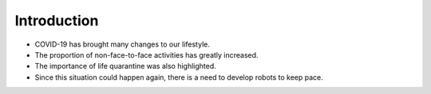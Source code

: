 Introduction
====================================================


.. raw:: html

    <div>
        <h2>What kind of robot should we make with COVID-19?</h2>
    </div>

- COVID-19 has brought many changes to our lifestyle.
- The proportion of non-face-to-face activities has greatly increased.
- The importance of life quarantine was also highlighted.
- Since this situation could happen again, there is a need to develop robots to keep pace.
